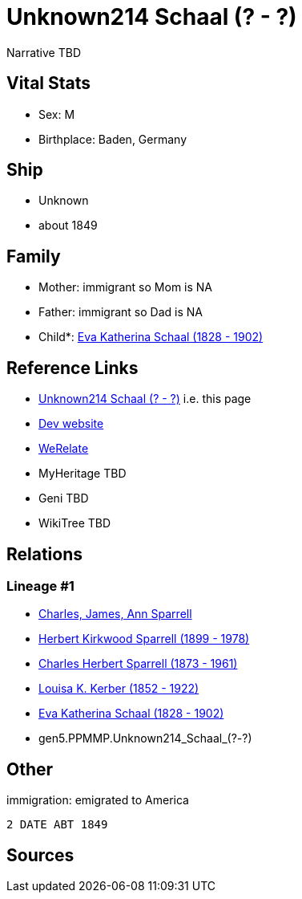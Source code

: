 = Unknown214 Schaal (? - ?)

Narrative TBD


== Vital Stats


* Sex: M
* Birthplace: Baden, Germany


== Ship
* Unknown
* about 1849


== Family
* Mother: immigrant so Mom is NA
* Father: immigrant so Dad is NA
* Child*: https://github.com/sparrell/cfs_ancestors/blob/main/Vol_02_Ships/V2_C5_Ancestors/gen4/gen4.PPMM.Eva_Katherina_Schaal.adoc[Eva Katherina Schaal (1828 - 1902)]


== Reference Links
* https://github.com/sparrell/cfs_ancestors/blob/main/Vol_02_Ships/V2_C5_Ancestors/gen5/gen5.PPMMP.Unknown214_Schaal.adoc[Unknown214 Schaal (? - ?)] i.e. this page
* https://cfsjksas.gigalixirapp.com/person?p=p0154[Dev website]
* https://www.werelate.org/wiki/Person:Unknown_Schaal_%281%29[WeRelate]
* MyHeritage TBD
* Geni TBD
* WikiTree TBD

== Relations
=== Lineage #1
* https://github.com/spoarrell/cfs_ancestors/tree/main/Vol_02_Ships/V2_C1_Principals/0_intro_principals.adoc[Charles, James, Ann Sparrell]
* https://github.com/sparrell/cfs_ancestors/blob/main/Vol_02_Ships/V2_C5_Ancestors/gen1/gen1.P.Herbert_Kirkwood_Sparrell.adoc[Herbert Kirkwood Sparrell (1899 - 1978)]
* https://github.com/sparrell/cfs_ancestors/blob/main/Vol_02_Ships/V2_C5_Ancestors/gen2/gen2.PP.Charles_Herbert_Sparrell.adoc[Charles Herbert Sparrell (1873 - 1961)]
* https://github.com/sparrell/cfs_ancestors/blob/main/Vol_02_Ships/V2_C5_Ancestors/gen3/gen3.PPM.Louisa_K._Kerber.adoc[Louisa K. Kerber (1852 - 1922)]
* https://github.com/sparrell/cfs_ancestors/blob/main/Vol_02_Ships/V2_C5_Ancestors/gen4/gen4.PPMM.Eva_Katherina_Schaal.adoc[Eva Katherina Schaal (1828 - 1902)]
* gen5.PPMMP.Unknown214_Schaal_(?_-_?)


== Other
immigration: emigrated to America
----
2 DATE ABT 1849
----


== Sources
